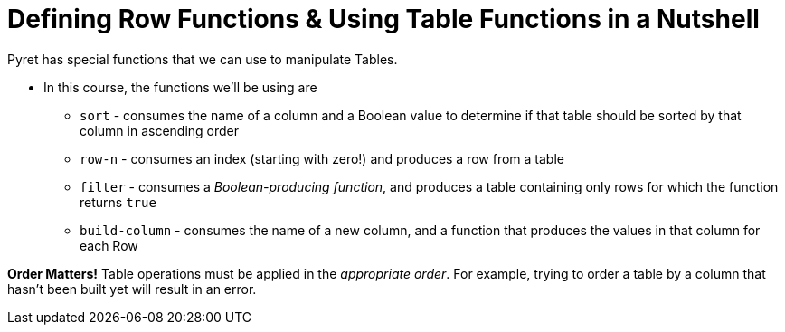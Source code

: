 = Defining Row Functions &amp; Using Table Functions in a Nutshell

Pyret has special functions that we can use to manipulate Tables.

- In this course, the functions we’ll be using are

** `sort` - consumes the name of a column and a Boolean value to determine if that table should be sorted by that column in ascending order
** `row-n` - consumes an index (starting with zero!) and produces a row from a table
** `filter` - consumes a _Boolean-producing function_, and produces a table containing only rows for which the function returns `true`
** `build-column` - consumes the name of a new column, and a function that produces the values in that column for each Row

*Order Matters!* Table operations must be applied in the _appropriate order_. For example, trying to order a table by a column that hasn’t been built yet will result in an error.
